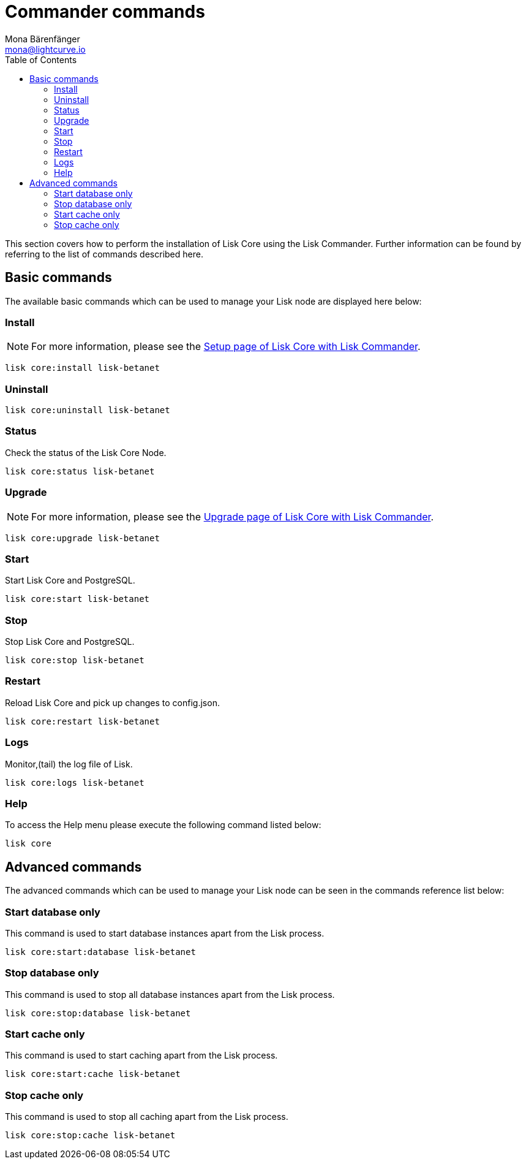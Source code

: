 = Commander commands
Mona Bärenfänger <mona@lightcurve.io>
:description: The Lisk Core Commander administration describes all relevant commands to manage Lisk Core through the command-line with Lisk Commander.
:toc:
:page-next: /lisk-core/3.0.0/management/configuration.html
:page-previous: /lisk-core/3.0.0/setup/commander.html
:page-next-title: Configuration
:page-previous-title: Commander installation

:url_setup_commander: setup/commander.adoc
:url_upgrade_commander: update/commander.adoc

This section covers how to perform the installation of Lisk Core using the Lisk Commander.
Further information can be found by referring to the list of commands described here.

== Basic commands

The available basic commands which can be used to manage your Lisk node are displayed here below:

=== Install

NOTE: For more information, please see the xref:{url_setup_commander}[Setup page of Lisk Core with Lisk Commander].

[tabs]
====


--
[source,bash]
----
lisk core:install lisk-betanet
----
--
====

=== Uninstall

[tabs]
====

--
[source,bash]
----
lisk core:uninstall lisk-betanet
----
--
====

=== Status

Check the status of the Lisk Core Node.

[tabs]
====
--
[source,bash]
----
lisk core:status lisk-betanet
----
--
====

=== Upgrade

NOTE: For more information, please see the xref:{url_upgrade_commander}[Upgrade page of Lisk Core with Lisk Commander].

[tabs]
====
--
[source,bash]
----
lisk core:upgrade lisk-betanet
----
--
====

=== Start

Start Lisk Core and PostgreSQL.

[tabs]
====
--
[source,bash]
----
lisk core:start lisk-betanet
----
--
====

=== Stop

Stop Lisk Core and PostgreSQL.

[tabs]
====
--
[source,bash]
----
lisk core:stop lisk-betanet
----
--
====

=== Restart

Reload Lisk Core and pick up changes to config.json.

[tabs]
====
--
[source,bash]
----
lisk core:restart lisk-betanet
----
--
====

=== Logs

Monitor,(tail) the log file of Lisk.

[tabs]
====
--
[source,bash]
----
lisk core:logs lisk-betanet
----
--
====

=== Help

To access the Help menu please execute the following command listed below:

[source,bash]
----
lisk core
----

== Advanced commands

The advanced commands which can be used to manage your Lisk node can be seen in the commands reference list below:

=== Start database only

This command is used to start database instances apart from the Lisk process.

[tabs]
====
--
[source,bash]
----
lisk core:start:database lisk-betanet
----
--
====

=== Stop database only

This command is used to stop all database instances apart from the Lisk process.

[tabs]
====
--
[source,bash]
----
lisk core:stop:database lisk-betanet
----
--
====

=== Start cache only

This command is used to start caching apart from the Lisk process.

[tabs]
====
--
[source,bash]
----
lisk core:start:cache lisk-betanet
----
--
====

=== Stop cache only

This command is used to stop all caching apart from the Lisk process.

[tabs]
====
--
[source,bash]
----
lisk core:stop:cache lisk-betanet
----
--
====
